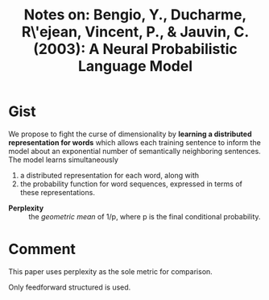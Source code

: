 #+TITLE: Notes on: Bengio, Y., Ducharme, R\'ejean, Vincent, P., & Jauvin, C. (2003): A Neural Probabilistic Language Model

* Gist

We propose to fight the curse of dimensionality by *learning a distributed
representation for words* which allows each training sentence to inform the
model about an exponential number of semantically neighboring sentences.  The
model learns simultaneously
1. a distributed representation for each word, along with
2. the probability function for word sequences, expressed in terms of these
   representations.

- *Perplexity* :: the /geometric mean/ of 1/p, where p is the final conditional
     probability.

* Comment

This paper uses perplexity as the sole metric for comparison.

Only feedforward structured is used.
